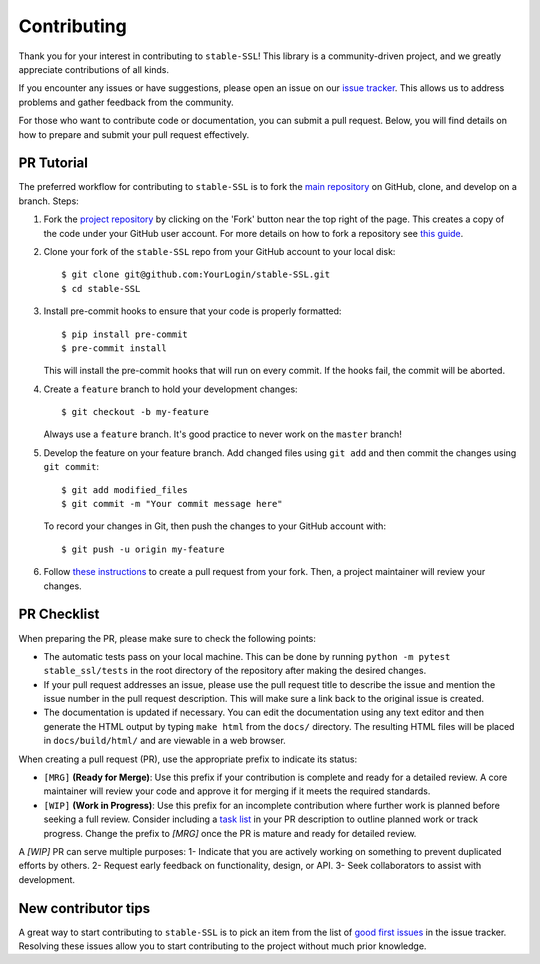 Contributing
============

Thank you for your interest in contributing to ``stable-SSL``!
This library is a community-driven project, and we greatly appreciate contributions of all kinds.

If you encounter any issues or have suggestions, please open an issue on our `issue tracker <https://github.com/rbalestr-lab/stable-SSL/issues>`_. This allows us to address problems and gather feedback from the community.

For those who want to contribute code or documentation, you can submit a pull request. Below, you will find details on how to prepare and submit your pull request effectively.


PR Tutorial
-----------

The preferred workflow for contributing to ``stable-SSL`` is to fork the
`main repository <https://github.com/rbalestr-lab/stable-SSL>`_ on
GitHub, clone, and develop on a branch. Steps:

1. Fork the `project repository <https://github.com/rbalestr-lab/stable-SSL>`_
   by clicking on the 'Fork' button near the top right of the page. This creates
   a copy of the code under your GitHub user account. For more details on
   how to fork a repository see `this guide <https://help.github.com/articles/fork-a-repo/>`_.

2. Clone your fork of the ``stable-SSL`` repo from your GitHub account to your local disk::

      $ git clone git@github.com:YourLogin/stable-SSL.git
      $ cd stable-SSL

3. Install pre-commit hooks to ensure that your code is properly formatted::

      $ pip install pre-commit
      $ pre-commit install

   This will install the pre-commit hooks that will run on every commit. If the hooks fail, the commit will be aborted.

4. Create a ``feature`` branch to hold your development changes::

      $ git checkout -b my-feature

   Always use a ``feature`` branch. It's good practice to never work on the ``master`` branch!

5. Develop the feature on your feature branch. Add changed files using ``git add`` and then commit the changes using ``git commit``::

      $ git add modified_files
      $ git commit -m "Your commit message here"

   To record your changes in Git, then push the changes to your GitHub account with::

      $ git push -u origin my-feature

6. Follow `these instructions <https://help.github.com/articles/creating-a-pull-request-from-a-fork>`_
   to create a pull request from your fork. Then, a project maintainer will review your changes.


PR Checklist
------------

When preparing the PR, please make sure to
check the following points:

- The automatic tests pass on your local machine. This can be done by running ``python -m pytest stable_ssl/tests`` in the root directory of the repository after making the desired changes.
- If your pull request addresses an issue, please use the pull request title to describe the issue and mention the issue number in the pull request description. This will make sure a link back to the original issue is created.
- The documentation is updated if necessary. You can edit the documentation using any text editor and then generate the HTML output by typing ``make html`` from the ``docs/`` directory. The resulting HTML files will be placed in ``docs/build/html/`` and are viewable in a web browser.

When creating a pull request (PR), use the appropriate prefix to indicate its status:

- ``[MRG]`` **(Ready for Merge)**: Use this prefix if your contribution is complete and ready for a detailed review. A core maintainer will review your code and approve it for merging if it meets the required standards.

- ``[WIP]`` **(Work in Progress)**: Use this prefix for an incomplete contribution where further work is planned before seeking a full review. Consider including a `task list <https://github.com/blog/1375-task-lists-in-gfm-issues-pulls-comments>`_ in your PR description to outline planned work or track progress. Change the prefix to `[MRG]` once the PR is mature and ready for detailed review.


A `[WIP]` PR can serve multiple purposes:
1- Indicate that you are actively working on something to prevent duplicated efforts by others.
2- Request early feedback on functionality, design, or API.
3- Seek collaborators to assist with development.


New contributor tips
--------------------

A great way to start contributing to ``stable-SSL`` is to pick an item
from the list of `good first issues <https://github.com/rbalestr-lab/stable-SSL/issues?q=is%3Aopen+is%3Aissue+label%3A%22good+first+issue%22>`_ in the issue tracker. Resolving these issues allow you to start
contributing to the project without much prior knowledge.
